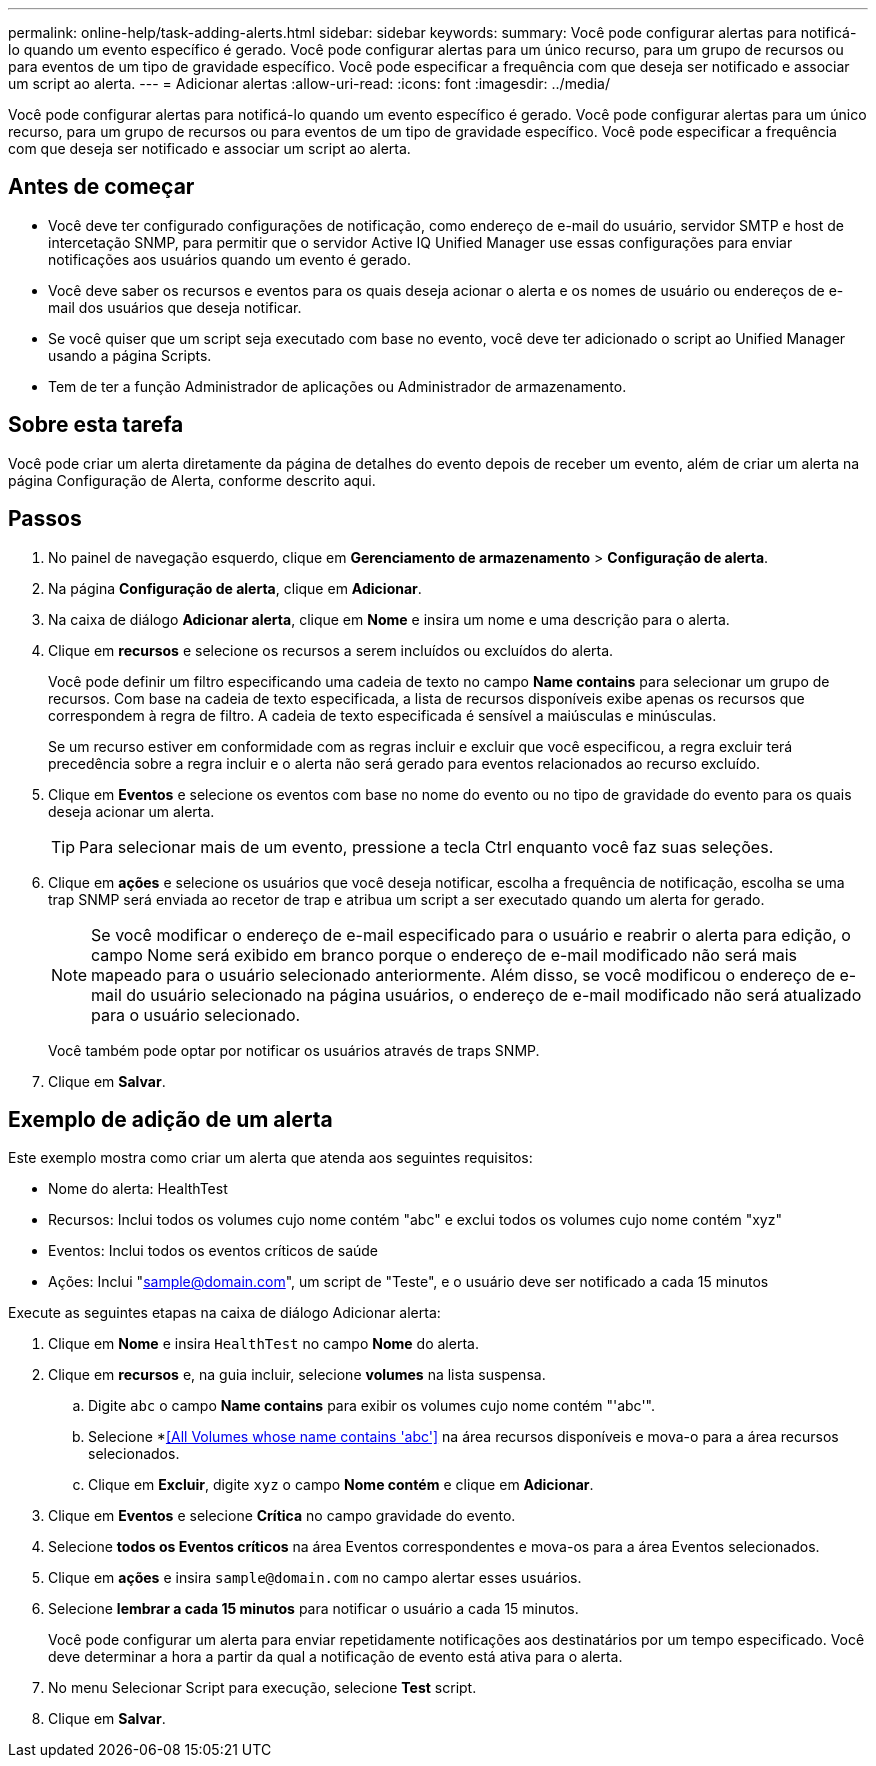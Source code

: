 ---
permalink: online-help/task-adding-alerts.html 
sidebar: sidebar 
keywords:  
summary: Você pode configurar alertas para notificá-lo quando um evento específico é gerado. Você pode configurar alertas para um único recurso, para um grupo de recursos ou para eventos de um tipo de gravidade específico. Você pode especificar a frequência com que deseja ser notificado e associar um script ao alerta. 
---
= Adicionar alertas
:allow-uri-read: 
:icons: font
:imagesdir: ../media/


[role="lead"]
Você pode configurar alertas para notificá-lo quando um evento específico é gerado. Você pode configurar alertas para um único recurso, para um grupo de recursos ou para eventos de um tipo de gravidade específico. Você pode especificar a frequência com que deseja ser notificado e associar um script ao alerta.



== Antes de começar

* Você deve ter configurado configurações de notificação, como endereço de e-mail do usuário, servidor SMTP e host de intercetação SNMP, para permitir que o servidor Active IQ Unified Manager use essas configurações para enviar notificações aos usuários quando um evento é gerado.
* Você deve saber os recursos e eventos para os quais deseja acionar o alerta e os nomes de usuário ou endereços de e-mail dos usuários que deseja notificar.
* Se você quiser que um script seja executado com base no evento, você deve ter adicionado o script ao Unified Manager usando a página Scripts.
* Tem de ter a função Administrador de aplicações ou Administrador de armazenamento.




== Sobre esta tarefa

Você pode criar um alerta diretamente da página de detalhes do evento depois de receber um evento, além de criar um alerta na página Configuração de Alerta, conforme descrito aqui.



== Passos

. No painel de navegação esquerdo, clique em *Gerenciamento de armazenamento* > *Configuração de alerta*.
. Na página *Configuração de alerta*, clique em *Adicionar*.
. Na caixa de diálogo *Adicionar alerta*, clique em *Nome* e insira um nome e uma descrição para o alerta.
. Clique em *recursos* e selecione os recursos a serem incluídos ou excluídos do alerta.
+
Você pode definir um filtro especificando uma cadeia de texto no campo *Name contains* para selecionar um grupo de recursos. Com base na cadeia de texto especificada, a lista de recursos disponíveis exibe apenas os recursos que correspondem à regra de filtro. A cadeia de texto especificada é sensível a maiúsculas e minúsculas.

+
Se um recurso estiver em conformidade com as regras incluir e excluir que você especificou, a regra excluir terá precedência sobre a regra incluir e o alerta não será gerado para eventos relacionados ao recurso excluído.

. Clique em *Eventos* e selecione os eventos com base no nome do evento ou no tipo de gravidade do evento para os quais deseja acionar um alerta.
+
[TIP]
====
Para selecionar mais de um evento, pressione a tecla Ctrl enquanto você faz suas seleções.

====
. Clique em *ações* e selecione os usuários que você deseja notificar, escolha a frequência de notificação, escolha se uma trap SNMP será enviada ao recetor de trap e atribua um script a ser executado quando um alerta for gerado.
+
[NOTE]
====
Se você modificar o endereço de e-mail especificado para o usuário e reabrir o alerta para edição, o campo Nome será exibido em branco porque o endereço de e-mail modificado não será mais mapeado para o usuário selecionado anteriormente. Além disso, se você modificou o endereço de e-mail do usuário selecionado na página usuários, o endereço de e-mail modificado não será atualizado para o usuário selecionado.

====
+
Você também pode optar por notificar os usuários através de traps SNMP.

. Clique em *Salvar*.




== Exemplo de adição de um alerta

Este exemplo mostra como criar um alerta que atenda aos seguintes requisitos:

* Nome do alerta: HealthTest
* Recursos: Inclui todos os volumes cujo nome contém "abc" e exclui todos os volumes cujo nome contém "xyz"
* Eventos: Inclui todos os eventos críticos de saúde
* Ações: Inclui "sample@domain.com", um script de "Teste", e o usuário deve ser notificado a cada 15 minutos


Execute as seguintes etapas na caixa de diálogo Adicionar alerta:

. Clique em *Nome* e insira `HealthTest` no campo *Nome* do alerta.
. Clique em *recursos* e, na guia incluir, selecione *volumes* na lista suspensa.
+
.. Digite `abc` o campo *Name contains* para exibir os volumes cujo nome contém "'abc'".
.. Selecione *<<All Volumes whose name contains 'abc'>> na área recursos disponíveis e mova-o para a área recursos selecionados.
.. Clique em *Excluir*, digite `xyz` o campo *Nome contém* e clique em *Adicionar*.


. Clique em *Eventos* e selecione *Crítica* no campo gravidade do evento.
. Selecione *todos os Eventos críticos* na área Eventos correspondentes e mova-os para a área Eventos selecionados.
. Clique em *ações* e insira `sample@domain.com` no campo alertar esses usuários.
. Selecione *lembrar a cada 15 minutos* para notificar o usuário a cada 15 minutos.
+
Você pode configurar um alerta para enviar repetidamente notificações aos destinatários por um tempo especificado. Você deve determinar a hora a partir da qual a notificação de evento está ativa para o alerta.

. No menu Selecionar Script para execução, selecione *Test* script.
. Clique em *Salvar*.

